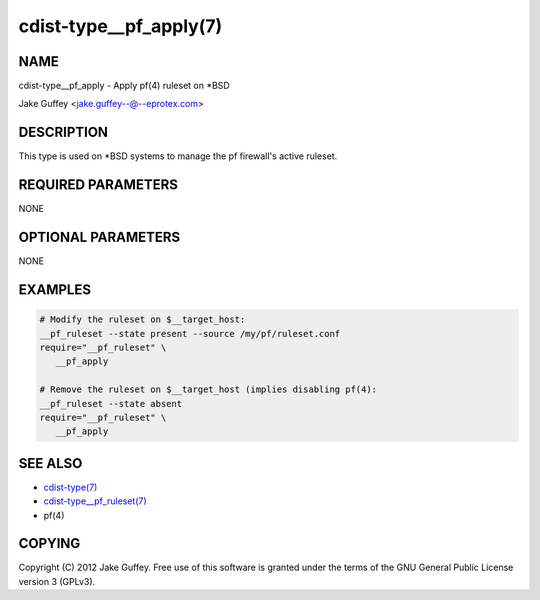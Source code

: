 cdist-type__pf_apply(7)
=======================

NAME
----
cdist-type__pf_apply - Apply pf(4) ruleset on \*BSD

Jake Guffey <jake.guffey--@--eprotex.com>


DESCRIPTION
-----------
This type is used on \*BSD systems to manage the pf firewall's active ruleset.


REQUIRED PARAMETERS
-------------------
NONE


OPTIONAL PARAMETERS
-------------------
NONE


EXAMPLES
--------

.. code-block:: sh

    # Modify the ruleset on $__target_host:
    __pf_ruleset --state present --source /my/pf/ruleset.conf
    require="__pf_ruleset" \
       __pf_apply

    # Remove the ruleset on $__target_host (implies disabling pf(4):
    __pf_ruleset --state absent
    require="__pf_ruleset" \
       __pf_apply


SEE ALSO
--------
- `cdist-type(7) <cdist-type.html>`_
- `cdist-type__pf_ruleset(7) <cdist-type__pf_ruleset.html>`_
- pf(4)


COPYING
-------
Copyright \(C) 2012 Jake Guffey. Free use of this software is
granted under the terms of the GNU General Public License version 3 (GPLv3).
